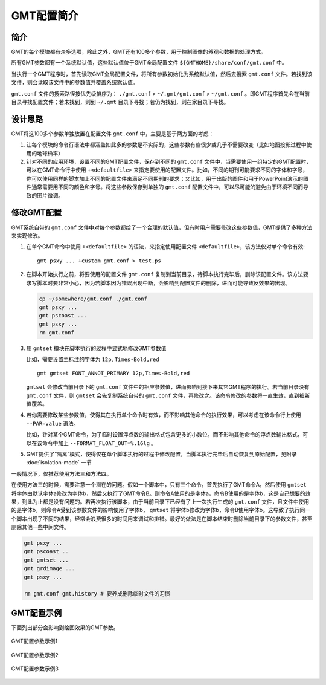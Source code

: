 GMT配置简介
===========

简介
----

GMT的每个模块都有众多选项，除此之外，GMT还有100多个参数，用于控制图像的外观和数据的处理方式。

所有GMT参数都有一个系统默认值，这些默认值位于GMT全局配置文件 ``${GMTHOME}/share/conf/gmt.conf`` 中。

当执行一个GMT程序时，首先读取GMT全局配置文件，将所有参数初始化为系统默认值，然后去搜索 ``gmt.conf`` 文件。若找到该文件，则会读取该文件中的参数值并覆盖系统默认值。

``gmt.conf`` 文件的搜索路径按优先级排序为： ``./gmt.conf`` >  ``~/.gmt/gmt.conf`` >  ``~/gmt.conf`` 。即GMT程序首先会在当前目录寻找配置文件；若未找到，则到 ``~/.gmt`` 目录下寻找；若仍为找到，则在家目录下寻找。

设计思路
--------

GMT将这100多个参数单独放置在配置文件 ``gmt.conf`` 中，主要是基于两方面的考虑：

#. 让每个模块的命令行语法中都涵盖如此多的参数是不实际的，这些参数有些很少或几乎不需要改变（比如地图投影过程中使用的地球椭率）
#. 针对不同的应用环境，设置不同的GMT配置文件，保存到不同的 ``gmt.conf`` 文件中，当需要使用一组特定的GMT配置时，可以在GMT命令行中使用 ``+<defaultfile>`` 来指定要使用的配置文件。比如，不同的期刊可能要求不同的字体和字号，你可以使用同样的脚本加上不同的配置文件来满足不同期刊的要求；又比如，用于出版的图件和用于PowerPoint演示的图件通常需要用不同的颜色和字号。将这些参数保存到单独的 ``gmt.conf`` 配置文件中，可以尽可能的避免由于环境不同而导致的图片微调。

修改GMT配置
-----------

GMT系统自带的 ``gmt.conf`` 文件中对每个参数都给了一个合理的默认值，但有时用户需要修改这些参数值，GMT提供了多种方法来实现修改。

#. 在单个GMT命令中使用 ``+<defaultfile>`` 的语法，来指定使用配置文件 ``<defaultfile>``\ ，该方法仅对单个命令有效::

      gmt psxy ... +custom_gmt.conf > test.ps

#. 在脚本开始执行之前，将要使用的配置文件 ``gmt.conf`` 复制到当前目录，待脚本执行完毕后，删除该配置文件。该方法要求写脚本时要非常小心，因为若脚本因为错误出现中断，会影响到配置文件的删除，进而可能导致反效果的出现。

   .. code-block:: bash

      cp ~/somewhere/gmt.conf ./gmt.conf
      gmt psxy ...
      gmt pscoast ...
      gmt psxy ...
      rm gmt.conf

#. 用 ``gmtset`` 模块在脚本执行的过程中显式地修改GMT参数值

   比如，需要设置主标注的字体为 ``12p,Times-Bold,red`` ::

      gmt gmtset FONT_ANNOT_PRIMARY 12p,Times-Bold,red

   ``gmtset`` 会修改当前目录下的 ``gmt.conf`` 文件中的相应参数值，进而影响到接下来其它GMT程序的执行。若当前目录没有 ``gmt.conf`` 文件，则 ``gmtset`` 会先复制系统自带的 ``gmt.conf`` 文件，再修改之。该命令修改的参数将一直生效，直到被新值覆盖。

#. 若你需要修改某些参数值，使得其在执行单个命令时有效，而不影响其他命令的执行效果，可以考虑在该命令行上使用 ``--PAR=value`` 语法。

   比如，针对某个GMT命令，为了临时设置浮点数的输出格式包含更多的小数位，而不影响其他命令的浮点数输出格式，可以在该命令中加上 ``--FORMAT_FLOAT_OUT=%.16lg`` 。

#. GMT提供了“隔离”模式，使得仅在单个脚本执行的过程中修改配置，当脚本执行完毕后自动恢复到原始配置，见附录 :doc:`isolation-mode` 一节

一般情况下，仅推荐使用方法三和方法四。

在使用方法三的时候，需要注意一个潜在的问题。假如一个脚本中，只有三个命令，首先执行了GMT命令A，然后使用 ``gmtset`` 将字体由默认字体a修改为字体b，然后又执行了GMT命令B。则命令A使用的是字体a，命令B使用的是字体b，这是自己想要的效果，到此为止都是没有问题的。若再次执行该脚本，由于当前目录下已经有了上一次执行生成的 ``gmt.conf`` 文件，且文件中使用的是字体b，则命令A受到该参数文件的影响使用了字体b， ``gmtset`` 将字体b修改为字体b，命令B使用字体b。这导致了执行同一个脚本出现了不同的结果，经常会浪费很多的时间用来调试和排错。最好的做法是在脚本结束时删除当前目录下的参数文件，甚至删除其他一些中间文件。

.. code-block:: bash

   gmt psxy ...
   gmt pscoast ..
   gmt gmtset ...
   gmt grdimage ...
   gmt psxy ...

   rm gmt.conf gmt.history # 要养成删除临时文件的习惯

GMT配置示例
-----------

下面列出部分会影响到绘图效果的GMT参数。

.. figure:: /images/GMT_Defaults_1.*
   :width: 600px
   :align: center

   GMT配置参数示例1

.. figure:: /images/GMT_Defaults_1.*
   :width: 600px
   :align: center

   GMT配置参数示例2

.. figure:: /images/GMT_Defaults_1.*
   :width: 600px
   :align: center

   GMT配置参数示例3
